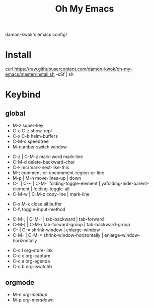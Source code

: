 #+TITLE: Oh My Emacs
#+STARTUP: inlineimages
damon-kwok's emacs config!

# [[file:https://imgs.xkcd.com/comics/blanket_fort.png]]
[[https://imgs.xkcd.com/comics/real_programmers.png]]

# * Require
# - curl
# - git
# - [[http://www.imagemagick.org/script/index.php][imagemagick]]
# - [[http://www.msys2.org/][msys2]] (windows)
* Install
# - sh <(curl -fksSL https://github.com/damon-kwok/my-emacs-config/raw/master/INSTALL)
curl [[https://raw.githubusercontent.com/damon-kwok/oh-my-emacs/master/install.sh]] -sSf | sh

* Keybind
** global
# - C-u C-h n what's the new
 - M-z super-key
 - C-c C-z show-repl
 - C-x C-b helm-buffers
 - C-M-s speedtree
 - M-number switch window


 - C-z | C-M-z mark-word mark-line
 - C-M-d delete-backward-char
 - C-> mc/mark-next-like-this
 - M-; comment-or-uncomment-region-or-line
 - M-p | M-n move-lines-up | down
 - C-` | C-~ | C-M-` folding-toggle-element | yafolding-hide-parent-element | folding-toggle-all
 - C-M-w | C-M-z copy-line | mark-line


 - C-x M-k close all buffer
 - C-\\ toggle-input-method


 - C-M-; | C-M-' | tab-backward | tab-forward
 - C-M-[ | C-M-/ tab-forward-group | tab-backward-group
 - C-- | C-= shrink-window |  enlarge-window
 - C-M-- | C-M-= shrink-window-horizontally | enlarge-window-horizontally


 - C-c l org-store-link
 - C-c c org-capture
 - C-c a org-agenda
 - C-c b org-iswitchb
** orgmode
 - M-n /org-metaup/
 - M-p /org-metadown/

